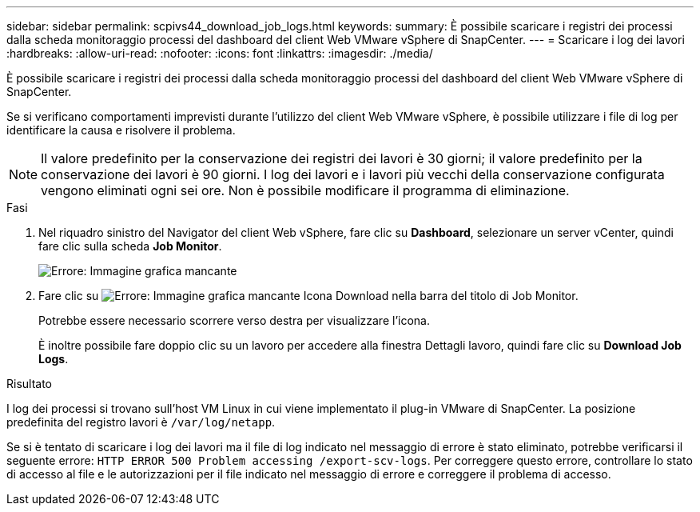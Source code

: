 ---
sidebar: sidebar 
permalink: scpivs44_download_job_logs.html 
keywords:  
summary: È possibile scaricare i registri dei processi dalla scheda monitoraggio processi del dashboard del client Web VMware vSphere di SnapCenter. 
---
= Scaricare i log dei lavori
:hardbreaks:
:allow-uri-read: 
:nofooter: 
:icons: font
:linkattrs: 
:imagesdir: ./media/


[role="lead"]
È possibile scaricare i registri dei processi dalla scheda monitoraggio processi del dashboard del client Web VMware vSphere di SnapCenter.

Se si verificano comportamenti imprevisti durante l'utilizzo del client Web VMware vSphere, è possibile utilizzare i file di log per identificare la causa e risolvere il problema.


NOTE: Il valore predefinito per la conservazione dei registri dei lavori è 30 giorni; il valore predefinito per la conservazione dei lavori è 90 giorni. I log dei lavori e i lavori più vecchi della conservazione configurata vengono eliminati ogni sei ore. Non è possibile modificare il programma di eliminazione.

.Fasi
. Nel riquadro sinistro del Navigator del client Web vSphere, fare clic su *Dashboard*, selezionare un server vCenter, quindi fare clic sulla scheda *Job Monitor*.
+
image:scpivs44_image9.png["Errore: Immagine grafica mancante"]

. Fare clic su image:scpivs44_image37.png["Errore: Immagine grafica mancante"] Icona Download nella barra del titolo di Job Monitor.
+
Potrebbe essere necessario scorrere verso destra per visualizzare l'icona.

+
È inoltre possibile fare doppio clic su un lavoro per accedere alla finestra Dettagli lavoro, quindi fare clic su *Download Job Logs*.



.Risultato
I log dei processi si trovano sull'host VM Linux in cui viene implementato il plug-in VMware di SnapCenter. La posizione predefinita del registro lavori è `/var/log/netapp`.

Se si è tentato di scaricare i log dei lavori ma il file di log indicato nel messaggio di errore è stato eliminato, potrebbe verificarsi il seguente errore: `HTTP ERROR 500 Problem accessing /export-scv-logs`. Per correggere questo errore, controllare lo stato di accesso al file e le autorizzazioni per il file indicato nel messaggio di errore e correggere il problema di accesso.
